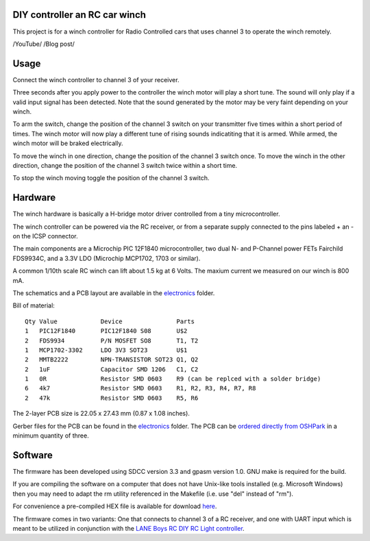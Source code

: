 DIY controller an RC car winch
==============================

This project is for a winch controller for Radio Controlled cars that uses
channel 3 to operate the winch remotely.

/YouTube/
/Blog post/


Usage
=====

Connect the winch controller to channel 3 of your receiver. 

Three seconds after you apply power to the controller the winch motor will play 
a short tune. The sound will only play if a valid input signal has been 
detected. Note that the sound generated by the motor may be very faint depending on your
winch. 

To arm the switch, change the position of the channel 3 switch on your
transmitter five times within a short period of times. The winch motor 
will now play a different tune of rising sounds indicatiting that it is 
armed. While armed, the winch motor will be braked electrically.

To move the winch in one direction, change the position of the channel 3 
switch once. To move the winch in the other direction, change the position
of the channel 3 switch twice within a short time.

To stop the winch moving toggle the position of the channel 3 switch.


Hardware
========

The winch hardware is basically a H-bridge motor driver controlled from a 
tiny microcontroller.

The winch controller can be powered via the RC receiver, or from a separate
supply connected to the pins labeled + an - on the ICSP connector.

The main components are a Microchip PIC 12F1840 microcontroller, two
dual N- and P-Channel power FETs Fairchild FDS9934C, and a 3.3V LDO 
(Microchip MCP1702, 1703 or similar).

A common 1/10th scale RC winch can lift about 1.5 kg at 6 Volts. The maxium 
current we measured on our winch is 800 mA. 


The schematics and a PCB layout are available in the `electronics <electronics/>`_ folder.

Bill of material:

::

    Qty Value            Device               Parts                 
    1   PIC12F1840       PIC12F1840 S08       U$2                   
    2   FDS9934          P/N MOSFET SO8       T1, T2                    
    1   MCP1702-3302     LDO 3V3 SOT23        U$1                   
    2   MMTB2222         NPN-TRANSISTOR SOT23 Q1, Q2                
    2   1uF              Capacitor SMD 1206   C1, C2                
    1   0R               Resistor SMD 0603    R9 (can be replced with a solder bridge)                   
    6   4k7              Resistor SMD 0603    R1, R2, R3, R4, R7, R8
    2   47k              Resistor SMD 0603    R5, R6                

The 2-layer PCB size is 22.05 x 27.43 mm (0.87 x 1.08 inches).

.. image:: _images/pcb-top.png   
.. image:: _images/pcb-bottom.png

Gerber files for the PCB can be found in the `electronics <electronics/>`_ folder. The PCB can be 
`ordered directly from OSHPark <http://www.oshpark.com>`_ in a minimum quantity of three. 


Software
========

The firmware has been developed using SDCC version 3.3 and gpasm version 1.0.
GNU make is required for the build. 

If you are compiling the software on a computer that does not have Unix-like 
tools installed (e.g. Microsoft Windows) then you may need to adapt the
rm utility referenced in the Makefile (i.e. use "del" instead of "rm").

For convenience a pre-compiled HEX file is available for download `here <firmware/rc-winch-controller-servo.hex>`_.

The firmware comes in two variants: One that connects to channel 3 of a
RC receiver, and one with UART input which is meant to be utilized in
conjunction with the `LANE Boys RC DIY RC Light controller <http://laneboysrc.blogspot.com/2012/07/diy-car-light-controller-for-3-channel.html>`_. 



